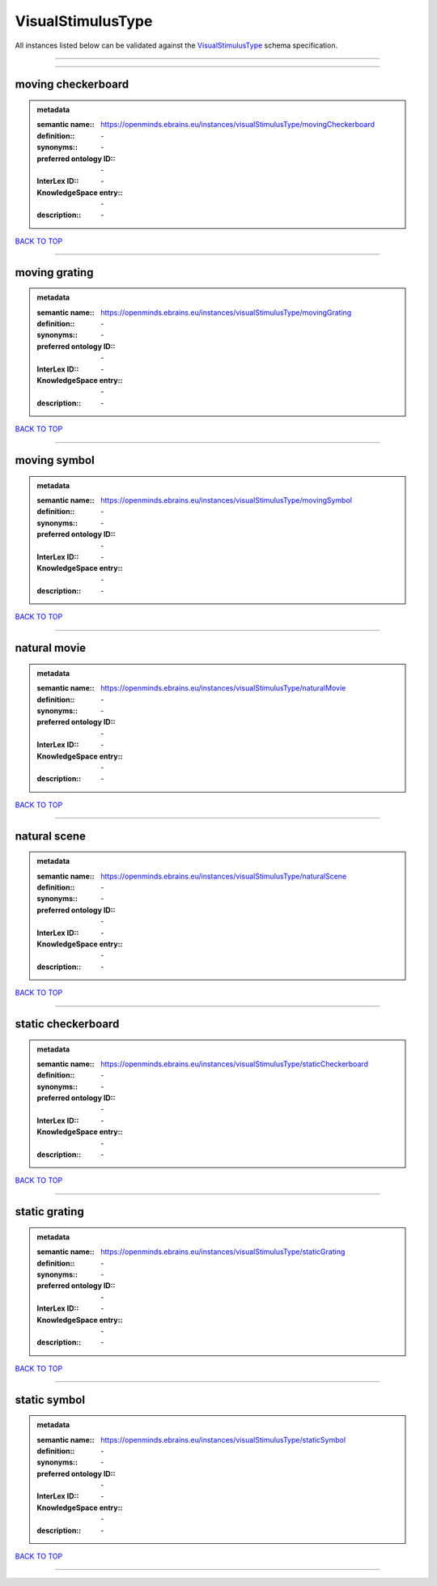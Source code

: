 ##################
VisualStimulusType
##################

All instances listed below can be validated against the `VisualStimulusType <https://openminds-documentation.readthedocs.io/en/latest/specifications/controlledTerms/visualStimulusType.html>`_ schema specification.

------------

------------

moving checkerboard
-------------------

.. admonition:: metadata

   :semantic name:: https://openminds.ebrains.eu/instances/visualStimulusType/movingCheckerboard
   :definition:: \-
   :synonyms:: \-
   :preferred ontology ID:: \-
   :InterLex ID:: \-
   :KnowledgeSpace entry:: \-
   :description:: \-

`BACK TO TOP <visualStimulusType_>`_

------------

moving grating
--------------

.. admonition:: metadata

   :semantic name:: https://openminds.ebrains.eu/instances/visualStimulusType/movingGrating
   :definition:: \-
   :synonyms:: \-
   :preferred ontology ID:: \-
   :InterLex ID:: \-
   :KnowledgeSpace entry:: \-
   :description:: \-

`BACK TO TOP <visualStimulusType_>`_

------------

moving symbol
-------------

.. admonition:: metadata

   :semantic name:: https://openminds.ebrains.eu/instances/visualStimulusType/movingSymbol
   :definition:: \-
   :synonyms:: \-
   :preferred ontology ID:: \-
   :InterLex ID:: \-
   :KnowledgeSpace entry:: \-
   :description:: \-

`BACK TO TOP <visualStimulusType_>`_

------------

natural movie
-------------

.. admonition:: metadata

   :semantic name:: https://openminds.ebrains.eu/instances/visualStimulusType/naturalMovie
   :definition:: \-
   :synonyms:: \-
   :preferred ontology ID:: \-
   :InterLex ID:: \-
   :KnowledgeSpace entry:: \-
   :description:: \-

`BACK TO TOP <visualStimulusType_>`_

------------

natural scene
-------------

.. admonition:: metadata

   :semantic name:: https://openminds.ebrains.eu/instances/visualStimulusType/naturalScene
   :definition:: \-
   :synonyms:: \-
   :preferred ontology ID:: \-
   :InterLex ID:: \-
   :KnowledgeSpace entry:: \-
   :description:: \-

`BACK TO TOP <visualStimulusType_>`_

------------

static checkerboard
-------------------

.. admonition:: metadata

   :semantic name:: https://openminds.ebrains.eu/instances/visualStimulusType/staticCheckerboard
   :definition:: \-
   :synonyms:: \-
   :preferred ontology ID:: \-
   :InterLex ID:: \-
   :KnowledgeSpace entry:: \-
   :description:: \-

`BACK TO TOP <visualStimulusType_>`_

------------

static grating
--------------

.. admonition:: metadata

   :semantic name:: https://openminds.ebrains.eu/instances/visualStimulusType/staticGrating
   :definition:: \-
   :synonyms:: \-
   :preferred ontology ID:: \-
   :InterLex ID:: \-
   :KnowledgeSpace entry:: \-
   :description:: \-

`BACK TO TOP <visualStimulusType_>`_

------------

static symbol
-------------

.. admonition:: metadata

   :semantic name:: https://openminds.ebrains.eu/instances/visualStimulusType/staticSymbol
   :definition:: \-
   :synonyms:: \-
   :preferred ontology ID:: \-
   :InterLex ID:: \-
   :KnowledgeSpace entry:: \-
   :description:: \-

`BACK TO TOP <visualStimulusType_>`_

------------

